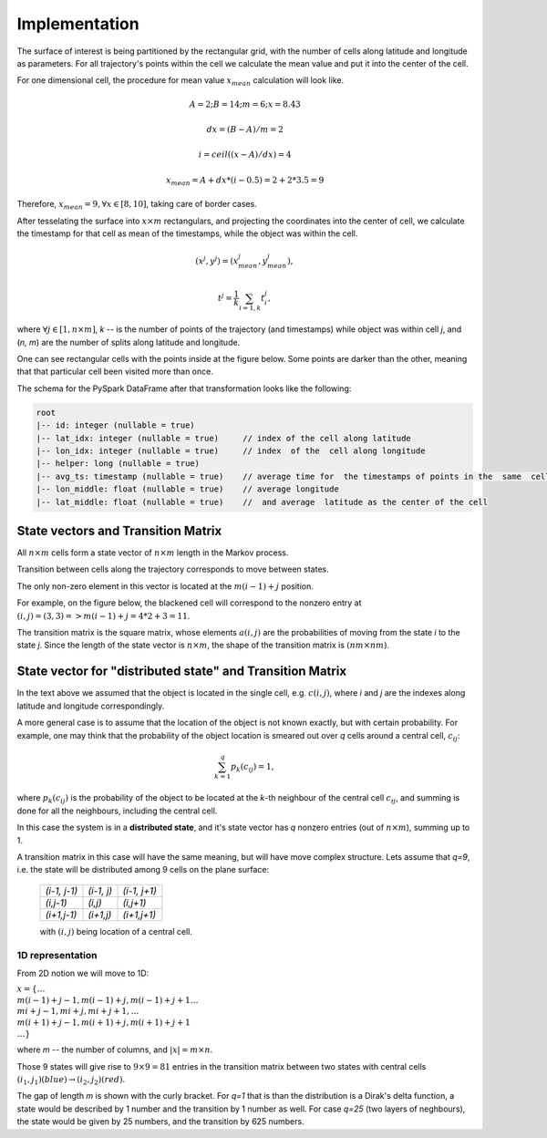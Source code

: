 Implementation
==============




The surface of interest is being partitioned by the rectangular grid, with the number of cells  along latitude and longitude as parameters.
For all trajectory's points within the cell  we calculate the mean value and put it into  the center of the cell.

For one dimensional cell, the procedure for mean value :math:`x_{mean}` calculation will look like.

.. math::
    A=2; B=14; m=6; x=8.43

    dx = (B - A)/m =2

    i = ceil((x - A) / dx) = 4

    x_{mean}= A + dx * (i - 0.5) = 2+2*3.5=9


..  image:: pics/middlex.png
  :width: 400
  :alt: Alternative text

Therefore,  :math:`x_{mean} = 9, \forall x\in[8,10]`, taking care of border cases.

After tesselating  the surface into :math:`x\times m` rectangulars, and projecting the coordinates into the  center of cell,
we calculate the timestamp for that cell as mean of the timestamps, while the object was within the  cell.

.. math::

    (x^j, y^j) = (x^j_{mean}, y^j_{mean}),

    t^j = \frac{1}{k}\sum_{i=1,k}{t^j_i},



where :math:`\forall j\in[1, n\times m]`,  `k` -- is the number of points of the trajectory
(and timestamps) while object was within cell `j`, and (`n, m`) are the number of
splits along latitude and longitude.


One can see  rectangular cells with the points inside at the figure below. Some points are darker than the other,
meaning that that particular cell  been visited more than once.


..  image:: pics/trajectory_grid.png
  :width: 400
  :alt: Alternative text


The schema for the PySpark DataFrame after that transformation looks like the following:

.. code-block:: console

     root
     |-- id: integer (nullable = true)
     |-- lat_idx: integer (nullable = true)     // index of the cell along latitude
     |-- lon_idx: integer (nullable = true)     // index  of the  cell along longitude
     |-- helper: long (nullable = true)
     |-- avg_ts: timestamp (nullable = true)    // average time for  the timestamps of points in the  same  cell
     |-- lon_middle: float (nullable = true)    // average longitude
     |-- lat_middle: float (nullable = true)    //  and average  latitude as the center of the cell


State vectors and Transition  Matrix
------------------------------------


All :math:`n\times m` cells form a state vector of  :math:`n\times m`  length in the Markov process.

Transition between cells along the trajectory corresponds to   move  between states.

The only non-zero element in this vector  is located at  the :math:`m(i-1) + j` position.

For example, on the figure below, the blackened cell will correspond to the nonzero entry at :math:`(i,j)=(3,3)=>m(i-1) + j = 4*2+3=11`.

..  image:: pics/grid.png
  :width: 400
  :alt: Alternative text



The transition matrix is the square matrix, whose  elements :math:`a(i,j)` are  the probabilities of      moving from the state
`i` to the state `j`. Since the length of the state vector is :math:`n\times m`,  the shape of  the transition matrix  is
:math:`(nm\times nm)`.



State vector for "distributed state" and Transition Matrix
----------------------------------------------------------


In  the text above we assumed that the object  is located in the single cell, e.g. :math:`c(i,j)`, where `i` and `j` are the indexes along latitude and longitude correspondingly.

A more general case is to assume that the location of the object is not known exactly, but with certain probability.
For example, one may think that the probability of the object location is smeared out over  `q` cells around a central cell,
:math:`c_{ij}`:

.. math::

    \sum_{k=1}^{q}p_{k}(c_{ij}) = 1,


where :math:`p_{k}(c_{ij})` is the probability of the object to be located at the `k`-th neighbour of  the central
cell :math:`c_{ij}`, and summing is done for all the neighbours, including  the central  cell.


In  this case the system is in a **distributed state**, and it's state vector has `q` nonzero entries (out of :math:`n\times m`), summing up to 1.

A transition  matrix in this case will have the same meaning, but will have move complex structure.
Lets assume that `q=9`, i.e. the state will be distributed among 9 cells on the plane surface:


    +-------------+------------+------------+
    |`(i-1, j-1)` | `(i-1, j)` |`(i-1, j+1)`|
    +-------------+------------+------------+
    | `(i,j-1)`   |  `(i,j)`   | `(i,j+1)`  |
    +-------------+------------+------------+
    | `(i+1,j-1)` |  `(i+1,j)` | `(i+1,j+1)`|
    +-------------+------------+------------+

    with :math:`(i,j)` being location of a central cell.


1D representation
+++++++++++++++++

From 2D notion we will move to 1D:

:math:`x = \{\dots \\ m(i-1)+j-1, m(i-1)+j, m(i-1)+j+1 \dots \\ mi+j-1, mi+j,  mi+j+1, \dots \\ m(i+1)+j-1, m(i+1)+j, m(i+1)+j+1 \\
\dots\}`



where `m` -- the number  of columns, and :math:`\lvert x \rvert = m\times n`.

Those 9  states will give rise to :math:`9\times 9=81` entries in the transition matrix between two states with central cells
:math:`(i_1, j_1) (blue)\to (i_2, j_2) (red)`.



..  image:: pics/od_distr.png
  :width: 400
  :alt: Alternative text

The gap of length `m` is shown with the curly bracket. For `q=1` that is than the distribution is a Dirak's delta function,
a state would be described by 1 number and the transition by 1 number as well. For case `q=25` (two layers of neghbours),
the state would be given by 25 numbers, and the transition by 625 numbers.

